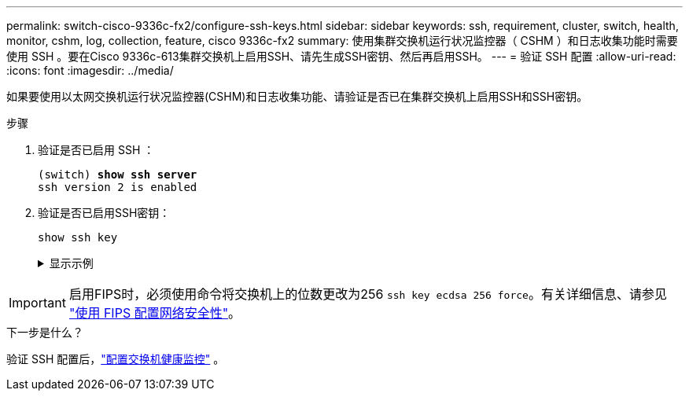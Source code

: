---
permalink: switch-cisco-9336c-fx2/configure-ssh-keys.html 
sidebar: sidebar 
keywords: ssh, requirement, cluster, switch, health, monitor, cshm, log, collection, feature, cisco 9336c-fx2 
summary: 使用集群交换机运行状况监控器（ CSHM ）和日志收集功能时需要使用 SSH 。要在Cisco 9336c-613集群交换机上启用SSH、请先生成SSH密钥、然后再启用SSH。 
---
= 验证 SSH 配置
:allow-uri-read: 
:icons: font
:imagesdir: ../media/


[role="lead"]
如果要使用以太网交换机运行状况监控器(CSHM)和日志收集功能、请验证是否已在集群交换机上启用SSH和SSH密钥。

.步骤
. 验证是否已启用 SSH ：
+
[listing, subs="+quotes"]
----
(switch) *show ssh server*
ssh version 2 is enabled
----
. 验证是否已启用SSH密钥：
+
`show ssh key`

+
.显示示例
[%collapsible]
====
[listing, subs="+quotes"]
----
(switch)# *show ssh key*

rsa Keys generated:Fri Jun 28 02:16:00 2024

ssh-rsa AAAAB3NzaC1yc2EAAAADAQABAAAAgQDiNrD52Q586wTGJjFAbjBlFaA23EpDrZ2sDCewl7nwlioC6HBejxluIObAH8hrW8kR+gj0ZAfPpNeLGTg3APj/yiPTBoIZZxbWRShywAM5PqyxWwRb7kp9Zt1YHzVuHYpSO82KUDowKrL6lox/YtpKoZUDZjrZjAp8hTv3JZsPgQ==

bitcount:1024
fingerprint:
SHA256:aHwhpzo7+YCDSrp3isJv2uVGz+mjMMokqdMeXVVXfdo

could not retrieve dsa key information

ecdsa Keys generated:Fri Jun 28 02:30:56 2024

ecdsa-sha2-nistp521 AAAAE2VjZHNhLXNoYTItbmlzdHA1MjEAAAAIbmlzdHA1MjEAAACFBABJ+ZX5SFKhS57evkE273e0VoqZi4/32dt+f14fBuKv80MjMsmLfjKtCWy1wgVt1Zi+C5TIBbugpzez529zkFSF0ADb8JaGCoaAYe2HvWR/f6QLbKbqVIewCdqWgxzrIY5BPP5GBdxQJMBiOwEdnHg1u/9Pzh/Vz9cHDcCW9qGE780QHA==

bitcount:521
fingerprint:
SHA256:TFGe2hXn6QIpcs/vyHzftHJ7Dceg0vQaULYRAlZeHwQ

(switch)# *show feature | include scpServer*
scpServer              1          enabled
(switch)# *show feature | include ssh*
sshServer              1          enabled
(switch)#
----
====



IMPORTANT: 启用FIPS时，必须使用命令将交换机上的位数更改为256 `ssh key ecdsa 256 force`。有关详细信息、请参见 https://docs.netapp.com/us-en/ontap/networking/configure_network_security_using_federal_information_processing_standards_@fips@.html#enable-fips["使用 FIPS 配置网络安全性"^]。

.下一步是什么？
验证 SSH 配置后，link:../switch-cshm/config-overview.html["配置交换机健康监控"] 。
